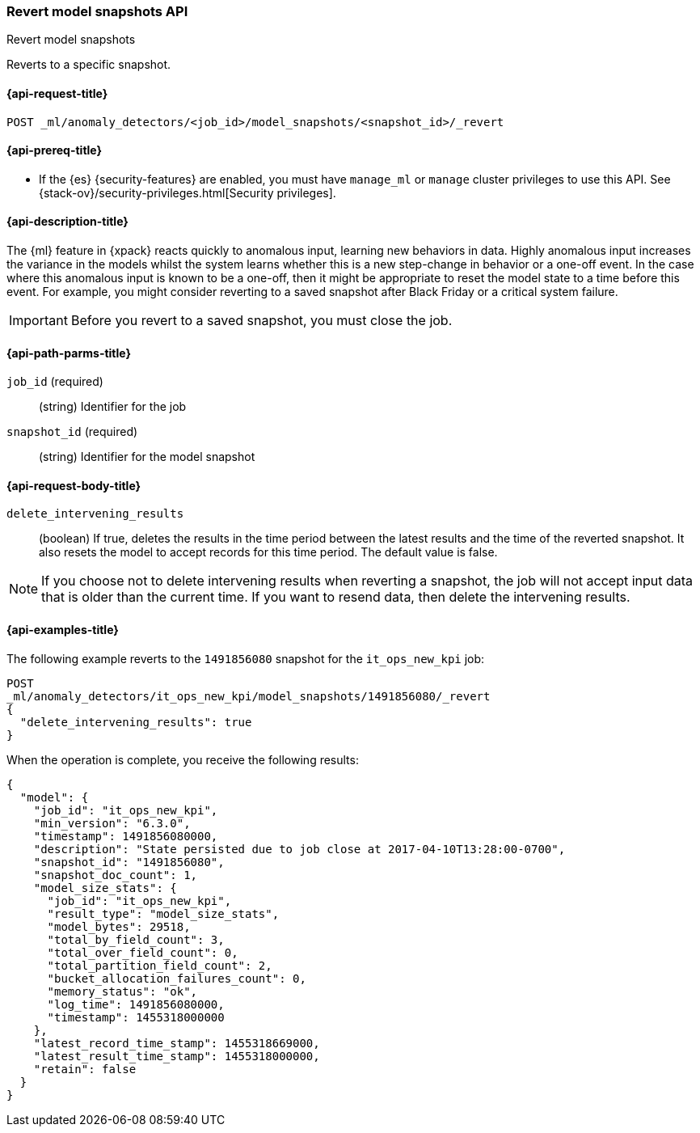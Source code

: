 [role="xpack"]
[testenv="platinum"]
[[ml-revert-snapshot]]
=== Revert model snapshots API
++++
<titleabbrev>Revert model snapshots</titleabbrev>
++++

Reverts to a specific snapshot.

[[ml-revert-snapshot-request]]
==== {api-request-title}

`POST _ml/anomaly_detectors/<job_id>/model_snapshots/<snapshot_id>/_revert`

[[ml-revert-snapshot-prereqs]]
==== {api-prereq-title}

* If the {es} {security-features} are enabled, you must have `manage_ml` or
`manage` cluster privileges to use this API. See
{stack-ov}/security-privileges.html[Security privileges].

[[ml-revert-snapshot-desc]]
==== {api-description-title}

The {ml} feature in {xpack} reacts quickly to anomalous input, learning new
behaviors in data. Highly anomalous input increases the variance in the models
whilst the system learns whether this is a new step-change in behavior or a
one-off event. In the case where this anomalous input is known to be a one-off,
then it might be appropriate to reset the model state to a time before this
event. For example, you might consider reverting to a saved snapshot after Black
Friday or a critical system failure.

IMPORTANT: Before you revert to a saved snapshot, you must close the job.

[[ml-revert-snapshot-path-parms]]
==== {api-path-parms-title}

`job_id` (required)::
  (string) Identifier for the job

`snapshot_id` (required)::
  (string) Identifier for the model snapshot

[[ml-revert-snapshot-request-body]]
==== {api-request-body-title}

`delete_intervening_results`::
  (boolean) If true, deletes the results in the time period between the
  latest results and the time of the reverted snapshot. It also resets the
  model to accept records for this time period. The default value is false.

NOTE: If you choose not to delete intervening results when reverting a snapshot,
the job will not accept input data that is older than the current time.
If you want to resend data, then delete the intervening results.

[[ml-revert-snapshot-example]]
==== {api-examples-title}

The following example reverts to the `1491856080` snapshot for the
`it_ops_new_kpi` job:

[source,js]
--------------------------------------------------
POST
_ml/anomaly_detectors/it_ops_new_kpi/model_snapshots/1491856080/_revert
{
  "delete_intervening_results": true
}
--------------------------------------------------
// CONSOLE
// TEST[skip:todo]

When the operation is complete, you receive the following results:
[source,js]
----
{
  "model": {
    "job_id": "it_ops_new_kpi",
    "min_version": "6.3.0",
    "timestamp": 1491856080000,
    "description": "State persisted due to job close at 2017-04-10T13:28:00-0700",
    "snapshot_id": "1491856080",
    "snapshot_doc_count": 1,
    "model_size_stats": {
      "job_id": "it_ops_new_kpi",
      "result_type": "model_size_stats",
      "model_bytes": 29518,
      "total_by_field_count": 3,
      "total_over_field_count": 0,
      "total_partition_field_count": 2,
      "bucket_allocation_failures_count": 0,
      "memory_status": "ok",
      "log_time": 1491856080000,
      "timestamp": 1455318000000
    },
    "latest_record_time_stamp": 1455318669000,
    "latest_result_time_stamp": 1455318000000,
    "retain": false
  }
}
----

